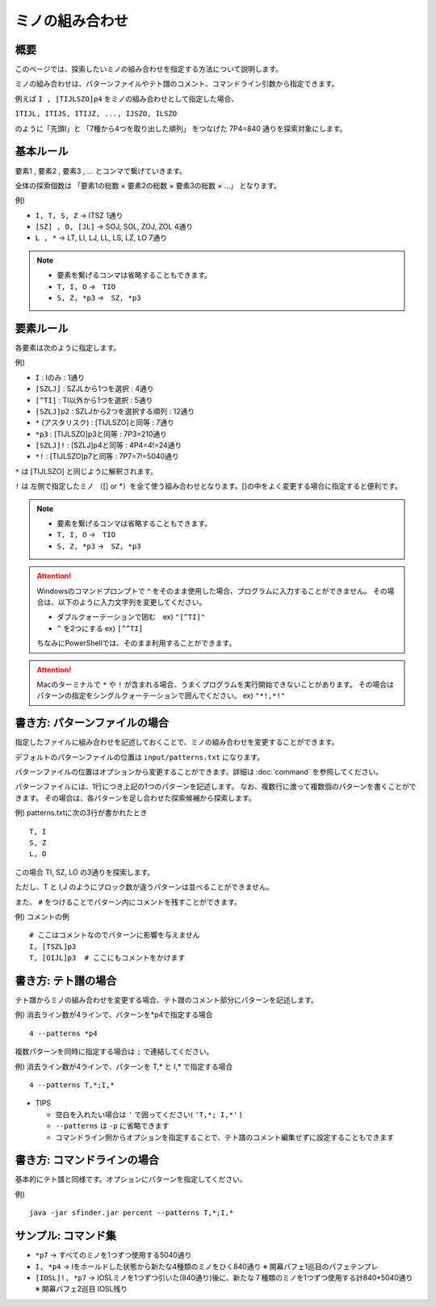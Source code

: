 ============================================================
ミノの組み合わせ
============================================================

概要
============================================================

このページでは、探索したいミノの組み合わせを指定する方法について説明します。

ミノの組み合わせは、パターンファイルやテト譜のコメント、コマンドライン引数から指定できます。

例えば ``I , [TIJLSZO]p4`` をミノの組み合わせとして指定した場合、

``ITIJL, ITIJS, ITIJZ, ..., IJSZO, ILSZO``

のように「先頭I」と 「7種から4つを取り出した順列」 をつなげた 7P4=840 通りを探索対象にします。


基本ルール
============================================================

要素1 , 要素2 , 要素3 , ... とコンマで繋げていきます。

全体の探索個数は 「要素1の総数 × 要素2の総数 × 要素3の総数 × ...」 となります。

例)

* ``I, T, S, Z``   →  ITSZ 1通り
* ``[SZ] , O, [JL]``  →  SOJ, SOL, ZOJ, ZOL 4通り
* ``L , *``  →  LT, LI, LJ, LL, LS, LZ, LO 7通り


.. note::

  - 要素を繋げるコンマは省略することもできます。
  - ``T, I, O`` →　``TIO``
  - ``S, Z, *p3`` →　``SZ, *p3``


要素ルール
============================================================

各要素は次のように指定します。

例)

* ``I`` : Iのみ : 1通り
* ``[SZLJ]`` : SZJLから1つを選択 : 4通り
* ``[^TI]`` : TI以外から1つを選択 : 5通り
* ``[SZLJ]p2`` : SZLJから2つを選択する順列 : 12通り
* ``*`` (アスタリスク) : [TIJLSZO]と同等 : 7通り
* ``*p3`` : [TIJLSZO]p3と同等 : 7P3=210通り
* ``[SZLJ]!`` : [SZLJ]p4と同等 : 4P4=4!=24通り
* ``*!`` : [TIJLSZO]p7と同等 : 7P7=7!=5040通り


``*`` は [TIJLSZO] と同じように解釈されます。

``!`` は 左側で指定したミノ （[] or \*）を全て使う組み合わせとなります。[]の中をよく変更する場合に指定すると便利です。

.. note::

  - 要素を繋げるコンマは省略することもできます。
  - ``T, I, O`` →　``TIO``
  - ``S, Z, *p3`` →　``SZ, *p3``

.. Attention::

  Windowsのコマンドプロンプトで ^ をそのまま使用した場合、プログラムに入力することができません。
  その場合は、以下のように入力文字列を変更してください。

  - ダブルクォーテーションで囲む　ex) ``"[^TI]"``
  - ``^`` を2つにする  ex) ``[^^TI]``

  ちなみにPowerShellでは、そのまま利用することができます。

.. Attention::

  Macのターミナルで ``*`` や ``!`` が含まれる場合、うまくプログラムを実行開始できないことがあります。
  その場合はパターンの指定をシングルクォーテーションで囲んでください。 ex) ``"*!,*!"``


書き方: パターンファイルの場合
============================================================

指定したファイルに組み合わせを記述しておくことで、ミノの組み合わせを変更することができます。

デフォルトのパターンファイルの位置は ``input/patterns.txt`` になります。

パターンファイルの位置はオプションから変更することができます。詳細は :doc:`command` を参照してください。

パターンファイルには、1行につき上記の1つのパターンを記述します。
なお、複数行に渡って複数個のパターンを書くことができます。
その場合は、各パターンを足し合わせた探索候補から探索します。

例) patterns.txtに次の3行が書かれたとき ::

  T, I
  S, Z
  L, O

この場合 TI, SZ, LO の3通りを探索します。

ただし、T と I,J のようにブロック数が違うパターンは並べることができません。

また、 ``#`` をつけることでパターン内にコメントを残すことができます。

例) コメントの例 ::

  # ここはコメントなのでパターンに影響を与えません
  I, [TSZL]p3
  T, [OIJL]p3  # ここにもコメントをかけます


書き方: テト譜の場合
============================================================

テト譜からミノの組み合わせを変更する場合、テト譜のコメント部分にパターンを記述します。

例) 消去ライン数が4ラインで、パターンを*p4で指定する場合 ::

  4 --patterns *p4

複数パターンを同時に指定する場合は ``;`` で連結してください。

例) 消去ライン数が4ラインで、パターンを T,* と I,* で指定する場合 ::

  4 --patterns T,*;I,*

* TIPS

  - 空白を入れたい場合は ``'`` で囲ってください( ``'T,*; I,*'`` )
  - ``--patterns`` は ``-p`` に省略できます
  - コマンドライン側からオプションを指定することで、テト譜のコメント編集せずに設定することもできます


書き方: コマンドラインの場合
============================================================

基本的にテト譜と同様です。オプションにパターンを指定してください。

例) ::

  java -jar sfinder.jar percent --patterns T,*;I,*


サンプル: コマンド集
============================================================

* ``*p7``   →  すべてのミノを1つずつ使用する5040通り
* ``I, *p4``  →  Iをホールドした状態から新たな4種類のミノをひく840通り  ※ 開幕パフェ1巡目のパフェテンプレ
* ``[IOSL]!, *p7``  →  IOSLミノを1つずつ引いた(840通り)後に、新たな７種類のミノを1つずつ使用する計840*5040通り  ※ 開幕パフェ2巡目 IOSL残り
